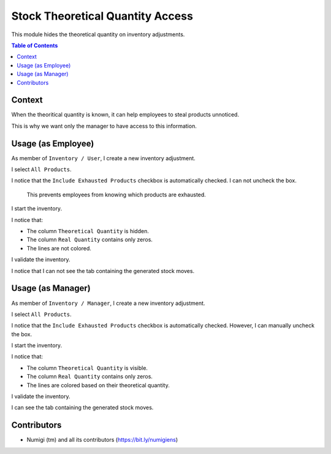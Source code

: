 Stock Theoretical Quantity Access
=================================
This module hides the theoretical quantity on inventory adjustments.

.. contents:: Table of Contents

Context
-------
When the theoritical quantity is known, it can help employees to steal products unnoticed.

This is why we want only the manager to have access to this information.

Usage (as Employee)
-------------------
As member of ``Inventory / User``, I create a new inventory adjustment.

I select ``All Products``.

.. image:: static/description/inventory_form.png

I notice that the ``Include Exhausted Products`` checkbox is automatically checked.
I can not uncheck the box.

..

    This prevents employees from knowing which products are exhausted.

I start the inventory.

.. image:: static/description/inventory_started.png

I notice that:

* The column ``Theoretical Quantity`` is hidden.
* The column ``Real Quantity`` contains only zeros.
* The lines are not colored.

I validate the inventory.

.. image:: static/description/inventory_validated.png

I notice that I can not see the tab containing the generated stock moves.

Usage (as Manager)
------------------
As member of ``Inventory / Manager``, I create a new inventory adjustment.

I select ``All Products``.

.. image:: static/description/inventory_form_manager.png

I notice that the ``Include Exhausted Products`` checkbox is automatically checked.
However, I can manually uncheck the box.

I start the inventory.

.. image:: static/description/inventory_started_manager.png

I notice that:

* The column ``Theoretical Quantity`` is visible.
* The column ``Real Quantity`` contains only zeros.
* The lines are colored based on their theoretical quantity.

I validate the inventory.

.. image:: static/description/inventory_validated_manager.png

I can see the tab containing the generated stock moves.

Contributors
------------
* Numigi (tm) and all its contributors (https://bit.ly/numigiens)
